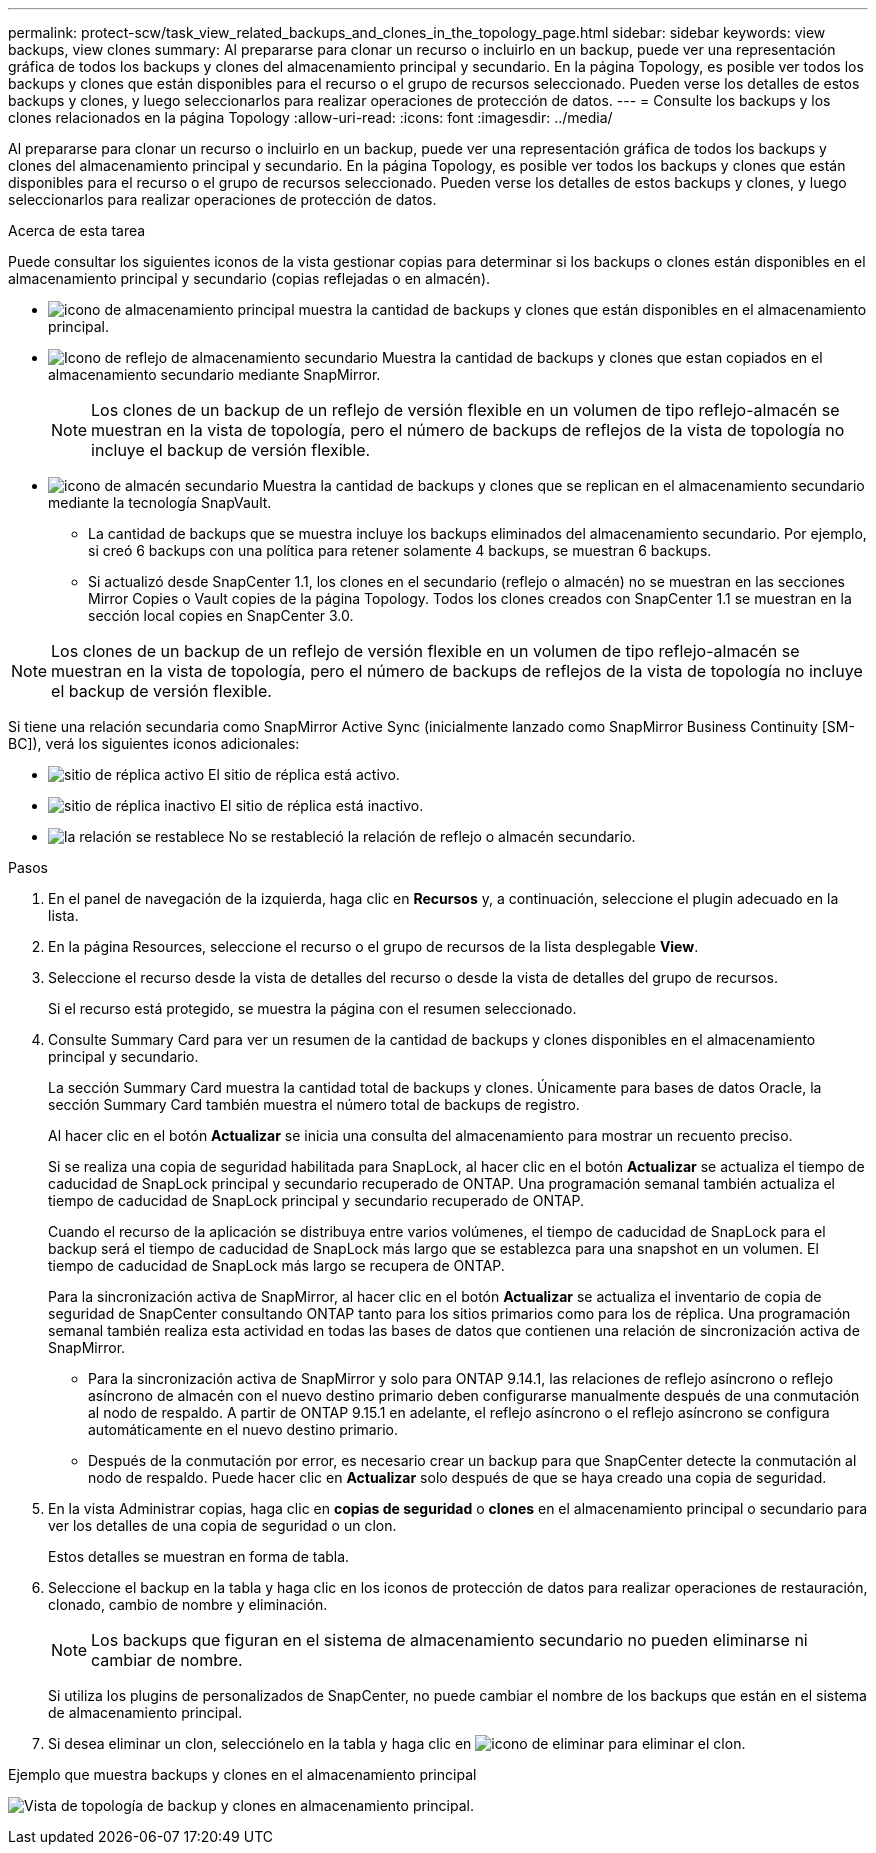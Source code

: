 ---
permalink: protect-scw/task_view_related_backups_and_clones_in_the_topology_page.html 
sidebar: sidebar 
keywords: view backups, view clones 
summary: Al prepararse para clonar un recurso o incluirlo en un backup, puede ver una representación gráfica de todos los backups y clones del almacenamiento principal y secundario. En la página Topology, es posible ver todos los backups y clones que están disponibles para el recurso o el grupo de recursos seleccionado. Pueden verse los detalles de estos backups y clones, y luego seleccionarlos para realizar operaciones de protección de datos. 
---
= Consulte los backups y los clones relacionados en la página Topology
:allow-uri-read: 
:icons: font
:imagesdir: ../media/


[role="lead"]
Al prepararse para clonar un recurso o incluirlo en un backup, puede ver una representación gráfica de todos los backups y clones del almacenamiento principal y secundario. En la página Topology, es posible ver todos los backups y clones que están disponibles para el recurso o el grupo de recursos seleccionado. Pueden verse los detalles de estos backups y clones, y luego seleccionarlos para realizar operaciones de protección de datos.

.Acerca de esta tarea
Puede consultar los siguientes iconos de la vista gestionar copias para determinar si los backups o clones están disponibles en el almacenamiento principal y secundario (copias reflejadas o en almacén).

* image:../media/topology_primary_storage.gif["icono de almacenamiento principal"] muestra la cantidad de backups y clones que están disponibles en el almacenamiento principal.
* image:../media/topology_mirror_secondary_storage.gif["Icono de reflejo de almacenamiento secundario"] Muestra la cantidad de backups y clones que estan copiados en el almacenamiento secundario mediante SnapMirror.
+

NOTE: Los clones de un backup de un reflejo de versión flexible en un volumen de tipo reflejo-almacén se muestran en la vista de topología, pero el número de backups de reflejos de la vista de topología no incluye el backup de versión flexible.

* image:../media/topology_vault_secondary_storage.gif["icono de almacén secundario"] Muestra la cantidad de backups y clones que se replican en el almacenamiento secundario mediante la tecnología SnapVault.
+
** La cantidad de backups que se muestra incluye los backups eliminados del almacenamiento secundario. Por ejemplo, si creó 6 backups con una política para retener solamente 4 backups, se muestran 6 backups.
** Si actualizó desde SnapCenter 1.1, los clones en el secundario (reflejo o almacén) no se muestran en las secciones Mirror Copies o Vault copies de la página Topology. Todos los clones creados con SnapCenter 1.1 se muestran en la sección local copies en SnapCenter 3.0.





NOTE: Los clones de un backup de un reflejo de versión flexible en un volumen de tipo reflejo-almacén se muestran en la vista de topología, pero el número de backups de reflejos de la vista de topología no incluye el backup de versión flexible.

Si tiene una relación secundaria como SnapMirror Active Sync (inicialmente lanzado como SnapMirror Business Continuity [SM-BC]), verá los siguientes iconos adicionales:

* image:../media/topology_replica_site_up.png["sitio de réplica activo"] El sitio de réplica está activo.
* image:../media/topology_replica_site_down.png["sitio de réplica inactivo"] El sitio de réplica está inactivo.
* image:../media/topology_reestablished.png["la relación se restablece"] No se restableció la relación de reflejo o almacén secundario.


.Pasos
. En el panel de navegación de la izquierda, haga clic en *Recursos* y, a continuación, seleccione el plugin adecuado en la lista.
. En la página Resources, seleccione el recurso o el grupo de recursos de la lista desplegable *View*.
. Seleccione el recurso desde la vista de detalles del recurso o desde la vista de detalles del grupo de recursos.
+
Si el recurso está protegido, se muestra la página con el resumen seleccionado.

. Consulte Summary Card para ver un resumen de la cantidad de backups y clones disponibles en el almacenamiento principal y secundario.
+
La sección Summary Card muestra la cantidad total de backups y clones. Únicamente para bases de datos Oracle, la sección Summary Card también muestra el número total de backups de registro.

+
Al hacer clic en el botón *Actualizar* se inicia una consulta del almacenamiento para mostrar un recuento preciso.

+
Si se realiza una copia de seguridad habilitada para SnapLock, al hacer clic en el botón *Actualizar* se actualiza el tiempo de caducidad de SnapLock principal y secundario recuperado de ONTAP. Una programación semanal también actualiza el tiempo de caducidad de SnapLock principal y secundario recuperado de ONTAP.

+
Cuando el recurso de la aplicación se distribuya entre varios volúmenes, el tiempo de caducidad de SnapLock para el backup será el tiempo de caducidad de SnapLock más largo que se establezca para una snapshot en un volumen. El tiempo de caducidad de SnapLock más largo se recupera de ONTAP.

+
Para la sincronización activa de SnapMirror, al hacer clic en el botón *Actualizar* se actualiza el inventario de copia de seguridad de SnapCenter consultando ONTAP tanto para los sitios primarios como para los de réplica. Una programación semanal también realiza esta actividad en todas las bases de datos que contienen una relación de sincronización activa de SnapMirror.

+
** Para la sincronización activa de SnapMirror y solo para ONTAP 9.14.1, las relaciones de reflejo asíncrono o reflejo asíncrono de almacén con el nuevo destino primario deben configurarse manualmente después de una conmutación al nodo de respaldo. A partir de ONTAP 9.15.1 en adelante, el reflejo asíncrono o el reflejo asíncrono se configura automáticamente en el nuevo destino primario.
** Después de la conmutación por error, es necesario crear un backup para que SnapCenter detecte la conmutación al nodo de respaldo. Puede hacer clic en *Actualizar* solo después de que se haya creado una copia de seguridad.


. En la vista Administrar copias, haga clic en *copias de seguridad* o *clones* en el almacenamiento principal o secundario para ver los detalles de una copia de seguridad o un clon.
+
Estos detalles se muestran en forma de tabla.

. Seleccione el backup en la tabla y haga clic en los iconos de protección de datos para realizar operaciones de restauración, clonado, cambio de nombre y eliminación.
+

NOTE: Los backups que figuran en el sistema de almacenamiento secundario no pueden eliminarse ni cambiar de nombre.

+
Si utiliza los plugins de personalizados de SnapCenter, no puede cambiar el nombre de los backups que están en el sistema de almacenamiento principal.

. Si desea eliminar un clon, selecciónelo en la tabla y haga clic en image:../media/delete_icon.gif["icono de eliminar"] para eliminar el clon.


.Ejemplo que muestra backups y clones en el almacenamiento principal
image:../media/topology_backups_and_clones_primary_storage.gif["Vista de topología de backup y clones en almacenamiento principal."]
